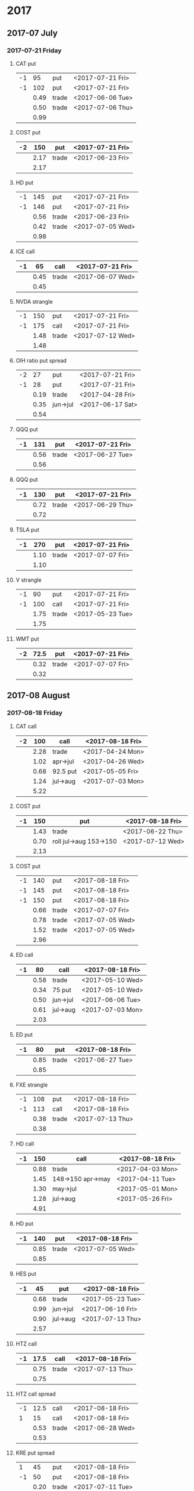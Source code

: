 * 2017
** 2017-07 July
*** 2017-07-21 Friday
**** CAT put
     |----+------+-------+------------------|
     | -1 |   95 | put   | <2017-07-21 Fri> |
     | -1 |  102 | put   | <2017-07-21 Fri> |
     |----+------+-------+------------------|
     |    | 0.49 | trade | <2017-06-06 Tue> |
     |    | 0.50 | trade | <2017-07-06 Thu> |
     |----+------+-------+------------------|
     |    | 0.99 |       |                  |
     |----+------+-------+------------------|
     #+TBLFM: @>$2=vsum(@II..III);%.2f
**** COST put
     |----+------+-------+------------------|
     | -2 |  150 | put   | <2017-07-21 Fri> |
     |----+------+-------+------------------|
     |    | 2.17 | trade | <2017-06-23 Fri> |
     |----+------+-------+------------------|
     |    | 2.17 |       |                  |
     |----+------+-------+------------------|
     #+TBLFM: @>$2=vsum(@II..III);%.2f
**** HD put
     |----+------+-------+------------------|
     | -1 |  145 | put   | <2017-07-21 Fri> |
     | -1 |  146 | put   | <2017-07-21 Fri> |
     |----+------+-------+------------------|
     |    | 0.56 | trade | <2017-06-23 Fri> |
     |    | 0.42 | trade | <2017-07-05 Wed> |
     |----+------+-------+------------------|
     |    | 0.98 |       |                  |
     |----+------+-------+------------------|
     #+TBLFM: @>$2=vsum(@II..III);%.2f
**** ICE call
     |----+------+-------+------------------|
     | -1 |   65 | call  | <2017-07-21 Fri> |
     |----+------+-------+------------------|
     |    | 0.45 | trade | <2017-06-07 Wed> |
     |----+------+-------+------------------|
     |    | 0.45 |       |                  |
     |----+------+-------+------------------|
     #+TBLFM: @>$2=vsum(@II..III);%.2f
**** NVDA strangle
     |----+------+-------+------------------|
     | -1 |  150 | put   | <2017-07-21 Fri> |
     | -1 |  175 | call  | <2017-07-21 Fri> |
     |----+------+-------+------------------|
     |    | 1.48 | trade | <2017-07-12 Wed> |
     |----+------+-------+------------------|
     |    | 1.48 |       |                  |
     |----+------+-------+------------------|
     #+TBLFM: @>$2=vsum(@II..III);%.2f
**** OIH ratio put spread
     |----+------+----------+------------------|
     | -2 |   27 | put      | <2017-07-21 Fri> |
     | -1 |   28 | put      | <2017-07-21 Fri> |
     |----+------+----------+------------------|
     |    | 0.19 | trade    | <2017-04-28 Fri> |
     |    | 0.35 | jun->jul | <2017-06-17 Sat> |
     |----+------+----------+------------------|
     |    | 0.54 |          |                  |
     |----+------+----------+------------------|
     #+TBLFM: @>$2=vsum(@II..III);%.2f
**** QQQ put
     |----+------+-------+------------------|
     | -1 |  131 | put   | <2017-07-21 Fri> |
     |----+------+-------+------------------|
     |    | 0.56 | trade | <2017-06-27 Tue> |
     |----+------+-------+------------------|
     |    | 0.56 |       |                  |
     |----+------+-------+------------------|
     #+TBLFM: @>$2=vsum(@II..III);%.2f
**** QQQ put
     |----+------+-------+------------------|
     | -1 |  130 | put   | <2017-07-21 Fri> |
     |----+------+-------+------------------|
     |    | 0.72 | trade | <2017-06-29 Thu> |
     |----+------+-------+------------------|
     |    | 0.72 |       |                  |
     |----+------+-------+------------------|
     #+TBLFM: @>$2=vsum(@II..III);%.2f
**** TSLA put
     |----+------+-------+------------------|
     | -1 |  270 | put   | <2017-07-21 Fri> |
     |----+------+-------+------------------|
     |    | 1.10 | trade | <2017-07-07 Fri> |
     |----+------+-------+------------------|
     |    | 1.10 |       |                  |
     |----+------+-------+------------------|
     #+TBLFM: @>$2=vsum(@II..III);%.2f
**** V strangle
     |----+------+-------+------------------|
     | -1 |   90 | put   | <2017-07-21 Fri> |
     | -1 |  100 | call  | <2017-07-21 Fri> |
     |----+------+-------+------------------|
     |    | 1.75 | trade | <2017-05-23 Tue> |
     |----+------+-------+------------------|
     |    | 1.75 |       |                  |
     |----+------+-------+------------------|
     #+TBLFM: @>$2=vsum(@II..III);%.2f
**** WMT put
     |----+------+-------+------------------|
     | -2 | 72.5 | put   | <2017-07-21 Fri> |
     |----+------+-------+------------------|
     |    | 0.32 | trade | <2017-07-07 Fri> |
     |----+------+-------+------------------|
     |    | 0.32 |       |                  |
     |----+------+-------+------------------|
     #+TBLFM: @>$2=vsum(@II..III);%.2f
** 2017-08 August
*** 2017-08-18 Friday
**** CAT call
     |----+------+----------+------------------|
     | -2 |  100 | call     | <2017-08-18 Fri> |
     |----+------+----------+------------------|
     |    | 2.28 | trade    | <2017-04-24 Mon> |
     |    | 1.02 | apr->jul | <2017-04-26 Wed> |
     |    | 0.68 | 92.5 put | <2017-05-05 Fri> |
     |    | 1.24 | jul->aug | <2017-07-03 Mon> |
     |----+------+----------+------------------|
     |    | 5.22 |          |                  |
     |----+------+----------+------------------|
      #+TBLFM: @>$2=vsum(@II..III);%.2f
**** COST put
     |----+------+------------------------+------------------|
     | -1 |  150 | put                    | <2017-08-18 Fri> |
     |----+------+------------------------+------------------|
     |    | 1.43 | trade                  | <2017-06-22 Thu> |
     |    | 0.70 | roll jul->aug 153->150 | <2017-07-12 Wed> |
     |----+------+------------------------+------------------|
     |    | 2.13 |                        |                  |
     |----+------+------------------------+------------------|
     #+TBLFM: @>$2=vsum(@II..III);%.2f
**** COST put
     |----+------+-------+------------------|
     | -1 |  140 | put   | <2017-08-18 Fri> |
     | -1 |  145 | put   | <2017-08-18 Fri> |
     | -1 |  150 | put   | <2017-08-18 Fri> |
     |----+------+-------+------------------|
     |    | 0.66 | trade | <2017-07-07 Fri> |
     |    | 0.78 | trade | <2017-07-05 Wed> |
     |    | 1.52 | trade | <2017-07-05 Wed> |
     |----+------+-------+------------------|
     |    | 2.96 |       |                  |
     |----+------+-------+------------------|
     #+TBLFM: @>$2=vsum(@II..III);%.2f
**** ED call
     |----+------+----------+------------------|
     | -1 |   80 | call     | <2017-08-18 Fri> |
     |----+------+----------+------------------|
     |    | 0.58 | trade    | <2017-05-10 Wed> |
     |    | 0.34 | 75 put   | <2017-05-10 Wed> |
     |    | 0.50 | jun->jul | <2017-06-06 Tue> |
     |    | 0.61 | jul->aug | <2017-07-03 Mon> |
     |----+------+----------+------------------|
     |    | 2.03 |          |                  |
     |----+------+----------+------------------|
     #+TBLFM: @>$2=vsum(@II..III);%.2f
**** ED put
     |----+------+-------+------------------|
     | -1 |   80 | put   | <2017-08-18 Fri> |
     |----+------+-------+------------------|
     |    | 0.85 | trade | <2017-06-27 Tue> |
     |----+------+-------+------------------|
     |    | 0.85 |       |                  |
     |----+------+-------+------------------|
     #+TBLFM: @>$2=vsum(@II..III);%.2f
**** FXE strangle
     |----+------+-------+------------------|
     | -1 |  108 | put   | <2017-08-18 Fri> |
     | -1 |  113 | call  | <2017-08-18 Fri> |
     |----+------+-------+------------------|
     |    | 0.38 | trade | <2017-07-13 Thu> |
     |----+------+-------+------------------|
     |    | 0.38 |       |                  |
     |----+------+-------+------------------|
     #+TBLFM: @>$2=vsum(@II..III);%.2f
**** HD call
     |----+------+-------------------+------------------|
     | -1 |  150 | call              | <2017-08-18 Fri> |
     |----+------+-------------------+------------------|
     |    | 0.88 | trade             | <2017-04-03 Mon> |
     |    | 1.45 | 148->150 apr->may | <2017-04-11 Tue> |
     |    | 1.30 | may->jul          | <2017-05-01 Mon> |
     |    | 1.28 | jul->aug          | <2017-05-26 Fri> |
     |----+------+-------------------+------------------|
     |    | 4.91 |                   |                  |
     |----+------+-------------------+------------------|
     #+TBLFM: @>$2=vsum(@II..III);%.2f
**** HD put
     |----+------+-------+------------------|
     | -1 |  140 | put   | <2017-08-18 Fri> |
     |----+------+-------+------------------|
     |    | 0.85 | trade | <2017-07-05 Wed> |
     |----+------+-------+------------------|
     |    | 0.85 |       |                  |
     |----+------+-------+------------------|
     #+TBLFM: @>$2=vsum(@II..III);%.2f
**** HES put
     |----+------+----------+------------------|
     | -1 |   45 | put      | <2017-08-18 Fri> |
     |----+------+----------+------------------|
     |    | 0.68 | trade    | <2017-05-23 Tue> |
     |    | 0.99 | jun->jul | <2017-06-16 Fri> |
     |    | 0.90 | jul->aug | <2017-07-13 Thu> |
     |----+------+----------+------------------|
     |    | 2.57 |          |                  |
     |----+------+----------+------------------|
     #+TBLFM: @>$2=vsum(@II..III);%.2f
**** HTZ call
     |----+------+-------+------------------|
     | -1 | 17.5 | call  | <2017-08-18 Fri> |
     |----+------+-------+------------------|
     |    | 0.75 | trade | <2017-07-13 Thu> |
     |----+------+-------+------------------|
     |    | 0.75 |       |                  |
     |----+------+-------+------------------|
     #+TBLFM: @>$2=vsum(@II..III);%.2f
**** HTZ call spread
     |----+------+-------+------------------|
     | -1 | 12.5 | call  | <2017-08-18 Fri> |
     |  1 |   15 | call  | <2017-08-18 Fri> |
     |----+------+-------+------------------|
     |    | 0.53 | trade | <2017-06-28 Wed> |
     |----+------+-------+------------------|
     |    | 0.53 |       |                  |
     |----+------+-------+------------------|
     #+TBLFM: @>$2=vsum(@II..III);%.2f
**** KRE put spread
     |----+------+-------+------------------|
     |  1 |   45 | put   | <2017-08-18 Fri> |
     | -1 |   50 | put   | <2017-08-18 Fri> |
     |----+------+-------+------------------|
     |    | 0.20 | trade | <2017-07-11 Tue> |
     |----+------+-------+------------------|
     |    | 0.20 |       |                  |
     |----+------+-------+------------------|
     #+TBLFM: @>$2=vsum(@II..III);%.2f
**** MCD put
     |----+------+-------------+------------------|
     | -1 |  145 | put         | <2017-08-18 Fri> |
     |----+------+-------------+------------------|
     |    | 1.00 | aug 145-put | <2017-06-29 Thu> |
     |----+------+-------------+------------------|
     |    | 1.00 |             |                  |
     |----+------+-------------+------------------|
     #+TBLFM: @>$2=vsum(@II..III);%.2f
**** NAT put
     |----+------+----------+------------------|
     | -2 |    7 | put      | <2017-08-18 Fri> |
     |----+------+----------+------------------|
     |    | 0.80 | trade    | <2017-05-16 Tue> |
     |    | 0.20 | jun->jul | <2017-06-12 Mon> |
     |    | 0.60 | jul->aug | <2017-07-06 Thu> |
     |----+------+----------+------------------|
     |    | 1.60 |          |                  |
     |----+------+----------+------------------|
     #+TBLFM: @>$2=vsum(@II..III);%.2f
**** QQQ call
     |----+------+-------------------+-------------------|
     | -1 |  136 | call              | <2017-08-18 Fri>  |
     |----+------+-------------------+-------------------|
     |    | 1.23 | trade             | <2017-04-20 Thu>  |
     |    | 0.79 | may->jun          | <2017-05-03 Wed>  |
     |    | 0.16 | jun->aug 134->136 | <2017-05-17 Wed > |
     |----+------+-------------------+-------------------|
     |    | 2.18 |                   |                   |
     |----+------+-------------------+-------------------|
     #+TBLFM: @>$2=vsum(@II..III);%.2f
**** QQQ call
     |----+------+-------------------+------------------|
     | -1 |  137 | call              | <2017-08-18 Fri> |
     |----+------+-------------------+------------------|
     |    | 1.50 | trade             | <2017-04-20 Thu> |
     |    | 0.35 | jun->aug 135->137 | <2017-05-17 Wed> |
     |----+------+-------------------+------------------|
     |    | 1.85 |                   |                  |
     |----+------+-------------------+------------------|
     #+TBLFM: @>$2=vsum(@II..III);%.2f
**** QQQ put
     |----+------+-------+------------------|
     | -1 |  130 | put   | <2017-08-18 Fri> |
     |----+------+-------+------------------|
     |    | 0.85 | trade | <2017-06-27 Tue> |
     |----+------+-------+------------------|
     |    | 0.85 |       |                  |
     |----+------+-------+------------------|
     #+TBLFM: @>$2=vsum(@II..III);%.2f
**** QQQ put
     |----+------+-------+------------------|
     | -1 |  129 | put   | <2017-08-18 Fri> |
     |----+------+-------+------------------|
     |    | 0.85 | trade | <2017-06-27 Tue> |
     |----+------+-------+------------------|
     |    | 0.85 |       |                  |
     |----+------+-------+------------------|
     #+TBLFM: @>$2=vsum(@II..III);%.2f
**** QQQ put
     |----+------+-------+------------------|
     | -1 |  128 | put   | <2017-08-18 Fri> |
     |----+------+-------+------------------|
     |    | 1.05 | trade | <2017-07-03 Mon> |
     |----+------+-------+------------------|
     |    | 1.05 |       |                  |
     |----+------+-------+------------------|
     #+TBLFM: @>$2=vsum(@II..III);%.2f
**** SLB put
     |----+------+----------+------------------|
     | -1 |   70 | put      | <2017-08-18 Fri> |
     |----+------+----------+------------------|
     |    | 0.89 | trade    | <2017-04-24 Mon> |
     |    | 1.11 | jun->jul | <2017-06-09 Fri> |
     |    | 0.35 | jul->aug | <2017-07-06 Thu> |
     |----+------+----------+------------------|
     |    | 2.35 |          |                  |
     |----+------+----------+------------------|
     #+TBLFM: @>$2=vsum(@II..III);%.2f
**** SLB put
     |----+------+----------+------------------|
     | -1 | 72.5 | put      | <2017-08-18 Fri> |
     |----+------+----------+------------------|
     |    | 1.51 | trade    | <2017-04-24 Mon> |
     |    | 0.66 | jun->jul | <2017-06-09 Fri> |
     |    | 0.20 | jul->aug | <2017-07-03 Mon> |
     |----+------+----------+------------------|
     |    | 2.37 |          |                  |
     |----+------+----------+------------------|
     #+TBLFM: @>$2=vsum(@II..III);%.2f
**** TLT strangle
     |----+------+-------+------------------|
     | -1 |  118 | put   | <2017-08-18 Fri> |
     | -1 |  128 | call  | <2017-08-18 Fri> |
     |----+------+-------+------------------|
     |    | 0.59 | trade | <2017-07-11 Tue> |
     |----+------+-------+------------------|
     |    | 0.59 |       |                  |
     |----+------+-------+------------------|
     #+TBLFM: @>$2=vsum(@II..III);%.2f
**** XLE strangle
     |----+------+-------+------------------|
     | -1 |   59 | put   | <2017-08-18 Fri> |
     | -1 |   69 | call  | <2017-08-18 Fri> |
     |----+------+-------+------------------|
     |    | 0.61 | trade | <2017-06-27 Tue> |
     |----+------+-------+------------------|
     |    | 0.61 |       |                  |
     |----+------+-------+------------------|
     #+TBLFM: @>$2=vsum(@II..III);%.2f
**** XRT jade lizard
     |----+------+-------+------------------|
     | -1 |   38 | put   | <2017-08-18 Fri> |
     | -1 |   40 | call  | <2017-08-18 Fri> |
     |  1 |   41 | call  | <2017-08-18 Fri> |
     |----+------+-------+------------------|
     |    | 1.00 | trade | <2017-06-23 Fri> |
     |----+------+-------+------------------|
     |    | 1.00 |       |                  |
     |----+------+-------+------------------|
     #+TBLFM: @>$2=vsum(@II..III);%.2f
** 2017-09 September
*** 2017-09-15 Friday
**** AMRN reverse big lizard
     |----+------+-------+------------------|
     |  1 |  2.5 | put   | <2017-09-15 Fri> |
     | -1 |    3 | put   | <2017-09-15 Fri> |
     | -1 |    3 | call  | <2017-09-15 Fri> |
     |----+------+-------+------------------|
     |    | 0.82 | trade | <2017-05-10 Wed> |
     |----+------+-------+------------------|
     |    | 0.82 |       |                  |
     |----+------+-------+------------------|
     #+TBLFM: @>$2=vsum(@II..III);%.2f
**** MCD big lizard
     |----+-------+----------------------+------------------|
     | -1 |   145 | put                  | <2017-07-21 Fri> |
     | -1 |   145 | put                  | <2017-09-15 Fri> |
     | -1 |   145 | call                 | <2017-09-15 Fri> |
     |  1 |   150 | call                 | <2017-09-15 Fri> |
     |----+-------+----------------------+------------------|
     |    |  5.02 | trade                | <2017-05-17 Wed> |
     |    | -0.24 | call spread jul->sep | <2017-05-31 Wed> |
     |    |  2.07 | sep 145-put          | <2017-06-29 Thu> |
     |----+-------+----------------------+------------------|
     |    |  6.85 |                      |                  |
     |----+-------+----------------------+------------------|
     #+TBLFM: @>$2=vsum(@II..III);%.2f
**** P put
     |----+------+----------+------------------|
     | -1 |    9 | put      | <2017-09-15 Fri> |
     |----+------+----------+------------------|
     |    | 0.48 | trade    | <2017-05-15 Mon> |
     |    | 0.14 | jun->sep | <2017-06-16 Fri> |
     |----+------+----------+------------------|
     |    | 0.62 |          |                  |
     |----+------+----------+------------------|
     #+TBLFM: @>$2=vsum(@II..III);%.2f
**** WMT call
     |----+------+----------+------------------|
     | -2 | 72.5 | call     | <2017-09-15 Fri> |
     |----+------+----------+------------------|
     |    | 0.04 | trade    | <2017-03-27 Mon> |
     |    | 0.80 | apr->may | <2017-04-12 Wed> |
     |    | 0.59 | may->jun | <2017-04-24 Mon> |
     |    | 1.58 | jun->sep | <2017-05-10 Wed> |
     |----+------+----------+------------------|
     |    | 3.01 |          |                  |
     |----+------+----------+------------------|
     #+TBLFM: @>$2=vsum(@II..III);%.2f
**** WMT big lizard
     |----+------+-------+------------------|
     | -1 | 77.5 | put   | <2017-09-15 Fri> |
     | -1 | 77.5 | call  | <2017-09-15 Fri> |
     |  1 |   80 | call  | <2017-09-15 Fri> |
     |----+------+-------+------------------|
     |    | 4.24 | trade | <2017-05-10 Wed> |
     |    | 4.11 | trade | <2017-06-27 Tue> |
     |----+------+-------+------------------|
     |    | 8.35 |       |                  |
     |----+------+-------+------------------|
     #+TBLFM: @>$2=vsum(@II..III);%.2f
** 2017-10 October
*** 2017-10-20 Friday
**** HTZ put
     |----+------+----------+------------------|
     | -1 |   45 | put      | <2017-10-20 Fri> |
     |----+------+----------+------------------|
     |    | 0.51 | trade    | <2017-03-13 Mon> |
     |    | 0.16 | apr->may | <2017-04-10 Mon> |
     |    | 0.45 | may->jul | <2017-04-24 Mon> |
     |    | 0.15 | jul->oct | <2017-07-07 Fri> |
     |----+------+----------+------------------|
     |    | 1.27 |          |                  |
     |----+------+----------+------------------|
     #+TBLFM: @>$2=vsum(@II..III);%.2f
** 2017-12 December
*** 2017-12-15 Friday
**** ICE call
     |----+------+-------+------------------|
     | -1 |   70 | call  | <2017-12-15 Fri> |
     |----+------+-------+------------------|
     |    | 0.85 | trade | <2017-06-07 Wed> |
     |----+------+-------+------------------|
     |    | 0.85 |       |                  |
     |----+------+-------+------------------|
     #+TBLFM: @>$2=vsum(@II..III);%.2f
**** MCD call
     |----+------+-----------------------+------------------|
     | -1 |  135 | call                  | <2017-12-15 Fri> |
     |----+------+-----------------------+------------------|
     |    | 1.55 | trade                 | <2017-04-06 Thu> |
     |    | 1.88 | put 125->141          | <2017-04-28 Fri> |
     |    | 3.16 | may->jun put 141->145 | <2017-05-04 Thu> |
     |    | 1.12 | jun->dec              | <2017-05-31 Wed> |
     |----+------+-----------------------+------------------|
     |    | 7.71 |                       |                  |
     |----+------+-----------------------+------------------|
     #+TBLFM: @>$2=vsum(@II..III);%.2f
